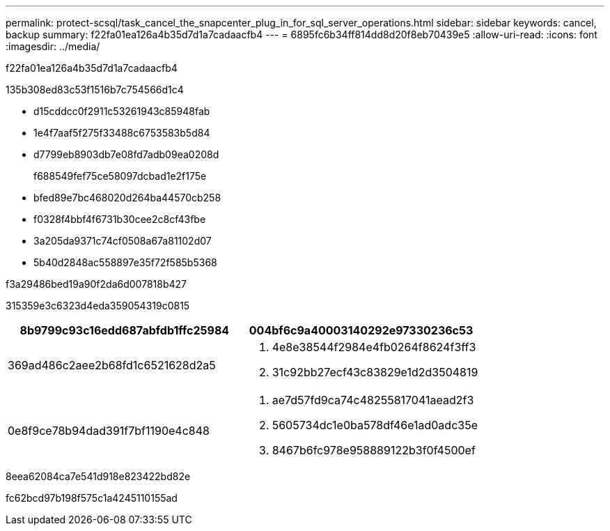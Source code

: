 ---
permalink: protect-scsql/task_cancel_the_snapcenter_plug_in_for_sql_server_operations.html 
sidebar: sidebar 
keywords: cancel, backup 
summary: f22fa01ea126a4b35d7d1a7cadaacfb4 
---
= 6895fc6b34ff814dd8d20f8eb70439e5
:allow-uri-read: 
:icons: font
:imagesdir: ../media/


[role="lead"]
f22fa01ea126a4b35d7d1a7cadaacfb4

.135b308ed83c53f1516b7c754566d1c4
* d15cddcc0f2911c53261943c85948fab
* 1e4f7aaf5f275f33488c6753583b5d84
* d7799eb8903db7e08fd7adb09ea0208d
+
f688549fef75ce58097dcbad1e2f175e

* bfed89e7bc468020d264ba44570cb258
* f0328f4bbf4f6731b30cee2c8cf43fbe
* 3a205da9371c74cf0508a67a81102d07
* 5b40d2848ac558897e35f72f585b5368


.f3a29486bed19a90f2da6d007818b427
315359e3c6323d4eda359054319c0815

|===
| 8b9799c93c16edd687abfdb1ffc25984 | 004bf6c9a40003140292e97330236c53 


 a| 
369ad486c2aee2b68fd1c6521628d2a5
 a| 
. 4e8e38544f2984e4fb0264f8624f3ff3
. 31c92bb27ecf43c83829e1d2d3504819




 a| 
0e8f9ce78b94dad391f7bf1190e4c848
 a| 
. ae7d57fd9ca74c48255817041aead2f3
. 5605734dc1e0ba578df46e1ad0adc35e
. 8467b6fc978e958889122b3f0f4500ef


|===
.8eea62084ca7e541d918e823422bd82e
fc62bcd97b198f575c1a4245110155ad
